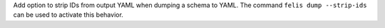 Add option to strip IDs from output YAML when dumping a schema to YAML.
The command ``felis dump --strip-ids`` can be used to activate this behavior.
